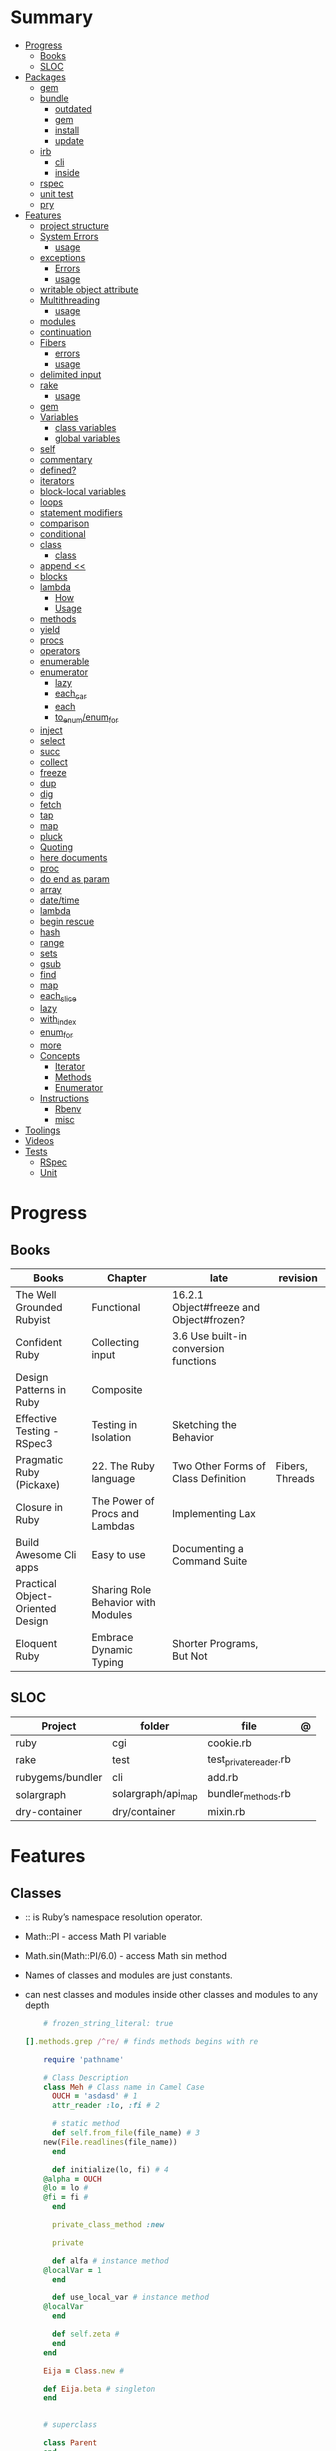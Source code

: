#+TILE: Ruby Language - Study Annotations

* Summary
  :PROPERTIES:
  :TOC:      :include all :depth 3 :ignore this
  :END:
  :CONTENTS:
  - [[#progress][Progress]]
    - [[#books][Books]]
    - [[#sloc][SLOC]]
  - [[#packages][Packages]]
    - [[#gem][gem]]
    - [[#bundle][bundle]]
      - [[#outdated][outdated]]
      - [[#gem][gem]]
      - [[#install][install]]
      - [[#update][update]]
    - [[#irb][irb]]
      - [[#cli][cli]]
      - [[#inside][inside]]
    - [[#rspec][rspec]]
    - [[#unit-test][unit test]]
    - [[#pry][pry]]
  - [[#features][Features]]
    - [[#project-structure][project structure]]
    - [[#system-errors][System Errors]]
      - [[#usage][usage]]
    - [[#exceptions][exceptions]]
      - [[#errors][Errors]]
      - [[#usage][usage]]
    - [[#writable-object-attribute][writable object attribute]]
    - [[#multithreading][Multithreading]]
      - [[#usage][usage]]
    - [[#modules][modules]]
    - [[#continuation][continuation]]
    - [[#fibers][Fibers]]
      - [[#errors][errors]]
      - [[#usage][usage]]
    - [[#delimited-input][delimited input]]
    - [[#rake][rake]]
      - [[#usage][usage]]
    - [[#gem][gem]]
    - [[#variables][Variables]]
      - [[#class-variables][class variables]]
      - [[#global-variables][global variables]]
    - [[#self][self]]
    - [[#commentary][commentary]]
    - [[#defined][defined?]]
    - [[#iterators][iterators]]
    - [[#block-local-variables][block-local variables]]
    - [[#loops][loops]]
    - [[#statement-modifiers][statement modifiers]]
    - [[#comparison][comparison]]
    - [[#conditional][conditional]]
    - [[#class][class]]
      - [[#class][class]]
    - [[#append-][append <<]]
    - [[#blocks][blocks]]
    - [[#lambda][lambda]]
      - [[#how][How]]
      - [[#usage][Usage]]
    - [[#methods][methods]]
    - [[#yield][yield]]
    - [[#procs][procs]]
    - [[#operators][operators]]
    - [[#enumerable][enumerable]]
    - [[#enumerator][enumerator]]
      - [[#lazy][lazy]]
      - [[#each_car][each_car]]
      - [[#each][each]]
      - [[#to_enumenum_for][to_enum/enum_for]]
    - [[#inject][inject]]
    - [[#select][select]]
    - [[#succ][succ]]
    - [[#collect][collect]]
    - [[#freeze][freeze]]
    - [[#dup][dup]]
    - [[#dig][dig]]
    - [[#fetch][fetch]]
    - [[#tap][tap]]
    - [[#map][map]]
    - [[#pluck][pluck]]
    - [[#quoting][Quoting]]
    - [[#here-documents][here documents]]
    - [[#proc][proc]]
    - [[#do-end-as-param][do end as param]]
    - [[#array][array]]
    - [[#datetime][date/time]]
    - [[#lambda][lambda]]
    - [[#begin-rescue][begin rescue]]
    - [[#hash][hash]]
    - [[#range][range]]
    - [[#sets][sets]]
    - [[#gsub][gsub]]
    - [[#find][find]]
    - [[#map][map]]
    - [[#each_slice][each_slice]]
    - [[#lazy][lazy]]
    - [[#with_index][with_index]]
    - [[#enum_for][enum_for]]
    - [[#more][more]]
    - [[#concepts][Concepts]]
      - [[#iterator][Iterator]]
      - [[#methods][Methods]]
      - [[#enumerator][Enumerator]]
    - [[#instructions][Instructions]]
      - [[#rbenv][Rbenv]]
      - [[#misc][misc]]
  - [[#toolings][Toolings]]
  - [[#videos][Videos]]
  - [[#tests][Tests]]
    - [[#rspec][RSpec]]
    - [[#unit][Unit]]
  :END:
* Progress
** Books
| Books                            | Chapter                            | late                                    | revision        |
|----------------------------------+------------------------------------+-----------------------------------------+-----------------|
| The Well Grounded Rubyist        | Functional                         | 16.2.1 Object#freeze and Object#frozen? |                 |
| Confident Ruby                   | Collecting input                   | 3.6 Use built-in conversion functions   |                 |
| Design Patterns in Ruby          | Composite                          |                                         |                 |
| Effective Testing - RSpec3       | Testing in Isolation               | Sketching the Behavior                  |                 |
| Pragmatic Ruby (Pickaxe)         | 22. The Ruby language              | Two Other Forms of Class Definition     | Fibers, Threads |
| Closure in Ruby                  | The Power of Procs and Lambdas     | Implementing Lax                        |                 |
| Build Awesome Cli apps           | Easy to use                        | Documenting a Command Suite             |                 |
| Practical Object-Oriented Design | Sharing Role Behavior with Modules |                                         |                 |
| Eloquent Ruby                    | Embrace Dynamic Typing             | Shorter Programs, But Not               |                 |

** SLOC
| Project          | folder             | file                   | @ |
|------------------+--------------------+------------------------+---|
| ruby             | cgi                | cookie.rb              |   |
| rake             | test               | test_private_reader.rb |   |
| rubygems/bundler | cli                | add.rb                 |   |
| solargraph       | solargraph/api_map | bundler_methods.rb     |   |
| dry-container    | dry/container      | mixin.rb               |   |

* Features
** Classes
   - :: is Ruby’s namespace resolution operator.
   - Math::PI - access Math PI variable
   - Math.sin(Math::PI/6.0) - access Math sin method
   - Names of classes and modules are just constants.
   - can nest classes and modules inside other classes and modules to any depth

    #+begin_src ruby
    # frozen_string_literal: true

[].methods.grep /^re/ # finds methods begins with re

    require 'pathname'

    # Class Description
    class Meh # Class name in Camel Case
      OUCH = 'asdasd' # 1
      attr_reader :lo, :fi # 2

      # static method
      def self.from_file(file_name) # 3
	new(File.readlines(file_name))
      end

      def initialize(lo, fi) # 4
	@alpha = OUCH
	@lo = lo #
	@fi = fi #
      end

      private_class_method :new

      private

      def alfa # instance method
	@localVar = 1
      end

      def use_local_var # instance method
	@localVar
      end

      def self.zeta #
      end
    end

    Eija = Class.new #

    def Eija.beta # singleton
    end


    # superclass

    class Parent
    end
    class Child < Parent
    end

    Child.superclass # => Parent

    #
    meth.owner
    #
    #+end_src

*** Class methods
- Class methods are singleton methods defined on objects of class `Class`.
- a method defined as a singleton method of a class object can 2also be called on subclasses of that class.

#+begin_src ruby
class C
end

def C.a_class_method
  puts "Singleton method defined on C"
end

C.a_class_method # Singleton method defined on C
#+end_src

*** include
The include directive includes all methods from the given module and make them
available as instance methods in your class

#+begin_src ruby
module Greeting
  def hello
    puts 'Hello from module'
  end
end

class MyClass
  include Greeting
end

my_class = MyClass.new
my_class.hello # => 'Hello from module'

MyClass.ancestors # [MyClass, Greeting, Object, Kernel, BasicObject]

#+end_src

*** prepend
- The extend directive includes all methods from the given module and make them
  available as class methods in your class
#+begin_src ruby
module Greeting
  def hello
    puts 'Hello from module'
  end
end

class MyClass
  extend Greeting
end

MyClass.hello # => 'Hello from module'

MyClass.singleton_class.ancestors # [#<Class:MyClass>, Greeting, #<Class:Object>, #<Class:BasicObject>, Class, Module, Object, Kernel, BasicObject
#+end_src
*** extend
- the module is placed right after your class, but when you use prepend is
  prepended, which means that it is set before your class:
#+begin_src ruby
module Greeting
  def hello
    puts "Hello from module"
    super
  end
end

class MyClass
  prepend Greeting

  def hello
    puts "Hello from class"
  end
end

MyClass.new.hello
# => "Hello from module"
# => "Hello from class"

MyClass.ancestors # => [Greeting, MyClass, Object, Kernel, BasicObject]


#+end_src
*** super
   #+begin_src ruby
   def x(y,z)
     super # passes all the parameters from the current method and hands the parameters to the method from the base class
     super() # calls the method without any arguments.
   end
   #+end_src
*** Singleton Classes
- Sometimes called meta-classes
- The Ruby standard library includes an implementation of the singleton pattern *require 'singleton'*
**** Methods
***** #singleton_class
Refers directly to the singleton class of an object
#+begin_src ruby
string = "a string"
string.singleton_class.ancestors # => [#<Class:#<String:0x0000563fb8797270>>, String, Comparable, Object,Kernel, BasicObject]
#+end_src
**** Singleton methods
** Objects
*** methods query
Returns a list of the names of public and protected methods of obj.
#+begin_src ruby
string = "aaa"
string.methods.grep(/case/).sort
#+end_src
*** private_methods / protected_methods
private and protected method names

#+begin_src ruby
Object.new.private_methods # 77
Object.new.protected_methods # 0
#+end_src
*** instance variables
*** freeze
- make objects (nearly) immutable

**** Add the following line to the top of any individual file:
# frozen_string_literal: true

**** Run your programs on the command line with a specific instruction.
This will make every string in your program frozen by default:

$ ruby --enable-frozen-string-literal my_program.rb
*** object_id
- Returns an integer identifier for obj.
- The same number will be returned on all calls to object_id for a given object, and no two active objects will share an id.

*** self
   - is a keyword
   - It does this to allow the method chaining in the line scores << 10 << 20 << 40 . Because each call to << returns the scores object, you can then call << again, passing in a new score.

     #+begin_src ruby

     class tea
       def self.drink () # Class-Level method (static)
	 puts 'drinking'
       end

       def meh
	 puts self # refers to tea class
       end

       def builder

	 self # return class
       end
     end
     #+end_src
*** methods
   default values, splat args (described later on page 120), keyword args, and a block parameter
#+begin_src ruby
def splating(*rest)
  puts rest.each { |x| puts }
end

def split_apart(first, *, last) # get first and last args, ignore middle ones
end

#+end_src
**** capture methods
#+begin_src ruby

class C
  def talk
    puts "Method-grabbing test!"
  end
end

c = C.new

meth = c.method(:talk)
meth.owner
meth.call # to exeute
meth[]
meth.()
#+end_src
**** unbind methods
unbind the method from its object and then bind it to another object, as long as
that other object is of the same class as the original object
#+begin_src ruby
class D < C
end

d = D.new
unbound = meth.unbind
unbound.bind(d).call
#+end_src

** Modules
   #+begin_src ruby

   module A
     module_function

     def foo
     end
   end

   module A
     module SubA
       def bar
       end
     end
   end


   A::foo
   A::SubA:bar

   a = Module.new

   a.class_eval do
     remove_method
     method_defined?

     attr_reader name
     alias_method x,e
   end

   #+end_src

*** Mixin

** Types
*** String
   #+begin_src ruby
   "Test" + "Test" #TestTest
   "test".capitalize #Test
   "Test".downcase #test
   "Test".chop #Tes
   "Test".next #Tesu
   "Test".reverse #tseT
   "Test".sum #416
   "Test".swapcase #tEST
   "Test".upcase #TEST
   "Test".upcase.reverse #TSET
   "Test".upcase.reverse.next
   "Test".ord
   "Test".chr
   "xyz".scan(/./) { |letter| puts letter }

   # SUBSTITUTION

   "".sub('i', '') # only does one substitution at a time, on the first instance of the text to match
   "".gsub('i', '') #  whereas gsub does multiple substitutions at once
   #+end_src

**** here documents
   #+begin_src ruby
   <<EOL # double quote document
      \n
   #{Time.now}
   EOL

   <<EOL.to_i * 10
   EOL

   <<'EOL' # single quote document
      \n
   #{Time.now}
   EOL

   <<-EOL
   EOL

   <<~EOL
   EOL

   [1,2, <<EO asdasd EO]

   a(false, <<EO asd... EO)
   #+end_src
**** dup
**** Quoting
   %char{text}
   #+begin_src ruby
   a = %q(a b c d)

   b = %Q(a b c)
   #+end_src

*** Array
   #+begin_src ruby
   h = { a: 100, b: 20 }
   h.delete_if { |key, value| value < 25 }
   h.delete(:a)
   #+end_src
*** commentary
   #+begin_src ruby
   # one line commentary

   =begin
   multiline
   commentary
   =end
   #+end_src
** Functional
*** map
   #+begin_src ruby
   a.map { |x| x.uppercase}
   a.map! { |x| x.uppercase}
   #+end_src
*** proc
   - if the last parameter in a method definition is prefixed with an ampersand,
     any associated block is converted to a Proc object, and that object is
     assigned to the parameter. This allows you to store the block for use
     later.

#+begin_src ruby
p = Proc.new { puts "yay" }
p = proc { puts "yay" }
p.call

def x(&block)
  block.call
end

x(&p) # => yay
x(p.to_proc) # => yay

y = Proc.new {|y| puts y.upcase }
%w{ David Black }.each(&y) # => DAVID BLACK

class Symbol
  def to_proc
    puts "In the new Symbol#to_proc!"
    Proc.new {|obj| obj.public_send(self) }
  end
end

def multiply_by(m)
  Proc.new {|x| puts x * m }
end
mult = multiply_by(10)
mult.call(12

   def pass_in_block(asdf, &block)
   end

   multiple_of_three = -> n { (n % 3).zero? }
   palindrome = -> n { n = n.to_s; n == n.reverse }

   p Integer
       .all
       .select(&multiple_of_three)
       .select(&palindrome)
       .first(10)

   a = Proc.new

   def initialize(name, &block) # initialize can receive proc object

     tc = TaxCalculator.new("Sales tax") {|amt| amt * 0.075 }
     tc.get_tax(100) # => "Sales tax on 100 = 7.5"

#+end_src
*** lambda
**** How
    #+begin_src ruby
    lambda { |params| ... } # form 1

    -> params { ... }  # form 2
    #+end_src
**** Usage
    #+begin_src ruby
    proc1 = -> arg { puts "In proc1 with #{arg}" }
    proc1.call "ant"

    def n_times(thing)
      lambda {|n| thing * n }
    end

    p1 = n_times(23)
    p1.call(3) # => 69
    #+end_src

** Methods
*** alias
#+begin_src ruby
class String
  alias __old_reverse__ reverse
end

class String
  alias_method :__old_reverse__, :reverse
end

#+end_src
*** autoload
   #+begin_src ruby
   autoload :SharedContext, 'rspec/core/shared_context'
   #+end_src

** Project structure
   #+begin_src ruby
   anagram/    <- top-level
   bin/      <- command-line interface goes here
   lib/      <- three library files go here
   test/     <- test files go here
   #+end_src
** Errors
*** Exceptions
   - class *Exception*
   - Custom exceptions subclasses of StandardError or its children.
   - Exception has an associated message string and a stack backtrace.
   - Custom exceptions can add extra information
   - rescue matches thrown Exception and use it. Similar to case statement
   - rescue clause with no parameter list, the parameter defaults to StandardError .
   - rescue clause can be arbitrary expressions (including method calls) that return an Exception class.
**** Errors
    - StandardError
    -
**** usage
    #+begin_src ruby

    # Exception skeleton

    f = File.open("/a/file")
    begin
    # .....
    rescue Exception
      if @esmtp then
	@esmtp = false
	retry # repeat the entire begin / end block
      else
	raise # reraise the exception. FAIL is similar
      end
    else # after RESCUE and before any ENSURE, is executed only if no exceptions are raised by the main body of code.
      puts "Congratulations-- no errors!"
    ensure
      f.close
    end

    # At the end of each rescue clause, you can give Ruby the name
    # of a local variable to receive the matched exception.
    begin
      eval string
    rescue SyntaxError, NameError => boom
      print "String doesn't compile: " + boom
    rescue StandardError => bang
      print "Error running script: " + bang
    end

    # reraises the current exception (or a RuntimeError if there is no current exception).
    # This is used in exception handlers that intercept an exception before passing it on.
    raise

    # Creates a new RuntimeError exception, setting its message to the given string.
    raise "bad mp3 encoding" #

    # first argument to create an exception and then sets the associated
    # message to the second argument and the stack trace to the third argument.
    raise InterfaceException, "Keyboard failure", caller

    raise

    raise "Missing name" if name.nil?

    if i >= names.size
      raise IndexError, "#{i} >= size (#{names.size})"
    end

    raise ArgumentError, "Name too big", caller

    # removes two routines from the backtrace
    # by passing only a subset of the call stack to the new exception:
    raise ArgumentError, "Name too big", caller[1..-1]
    #+end_src
**** begin rescue
   #+begin_src ruby
   begin
     puts 'I am before the raise.'
     raise 'An error has occured.'
     puts 'I am after the raise.'
   rescue
     puts 'I am rescued.'
   end
   #+end_src
*** Trace
**** caller
The caller method provides an array of strings. Each string represents one step in the stack trace:
#+begin_src ruby
def x
  p caller
  end
#+end_src
*** System Errors
   - SystemCallError
   - subclasses are defined in a module called Errno
**** usage
    #+begin_src ruby
    Errno::EAGAIN
    Errno::EIO
    Errno::EPERM

    Errno::EAGAIN::Errno # => 35, same error number as EWOULDBLOCK, can be interchangeable
    Errno::EPERM::Errno # => 1
    Errno::EWOULDBLOCK::Errno # => 35
    #+end_src
** path
   #+begin_src ruby
   $LOAD_PATH.each { |x| puts x } or $:

   # add dir to path
   $:.push '/your/directory/here'
   require 'yourfile'
   #+end_src
** Parallel / Concurrency
*** Thread
- If the program ends while one or more threads are running, those threads are killed.
- can be asleep or awake, and alive or dead.

#+begin_src ruby
x = Thread.new { puts "What's the big deal" }
x.value
x.join
x.exit

Thread.kill(x)

threads = []
threads << Thread.new { puts "What's the big deal" }
threads << Thread.new { 3.times { puts "Threads are fun!" } }
threads.each { |thr| thr.join }


t = Thread.new do
  (0..2).each do |n|
    begin
      File.open("part0#{n}") do |f|
        text << f.readlines
      end
    rescue Errno::ENOENT
      puts "Message from
thread: Failed on n=#{n}"
      Thread.exit
    end
  end
end
t.join

Thread.stop
t.status
t.stop?
t.alive
t.wakeup
t.join
t.inspect

t.current[:message] = "Holla"

t.fetch(:message)
t.fetch(:msg, "ola")
#+end_src
*** Fibers
- no require
- resume
- yield
- require: requiring `fiber library` gives additional `transfer` methods
**** errors
    - FiberError: calling resume after last fiber returned `nil`
**** usage
#+begin_src ruby

twos = Fiber.new do
  num = 2
  loop do
	Fiber.yield(num) unless num % 3 == 0 # returning control to the calling context
	num += 2
  end
end

10.times { print twos.resume, " " }
#+end_src

   #+begin_src ruby
   f = Fiber.new do
     x = 0
     loop do
       Fiber.yield x
       x -= 1
     end
   end
   #+end_src
*** yield
   #+begin_src ruby

   def foo
     yield
   end

   def bar
     if block_given?
       yield
     else
       'lol'
     end

     foo { p 'meh' }
     bar # => lol
     bar { p 'yahoo' } # => yahoo
   #+end_src
** writable object attribute
   #+begin_src ruby
   class ProjectList
     def initialize
       @projects = []
     end
     def projects=(list)
       @projects = list.map(&:upcase)
     end
     def [](offset)
       @projects[offset]
     end
   end

   # store list of names in uppercase
   list = ProjectList.new
   list.projects = %w{ strip sand prime sand paint sand paint rub paint }
   list[3]   # => "SAND"
   list[4]   # => "PAINT"
   #+end_src

   - attribute-setting methods
** ancestor
An array of ancestors—essentially, the method-lookup path for instances of this class.
** delimited input
   #+begin_src ruby
   # %q - Single-quoted string
   %q{\a and #{1+2} are literal}

   # %Q, % - Double-quoted string
   %Q{\a and #{1+2} are expanded}

   # %w, %W - Array of strings
   %w[ one two three ]

   # %i, %I -  Array of symbols
   %i[ one two three ]

   # %r - Regular expression pattern
   %r{cat|dog}

   # %s - A symbol
   %s!a symbol!

   # %x, `` - Shell command
   %x(df -h)

   #+end_src
** Variables
*** class variables
    - available throughout a class or module body
    - must be initialized before use
    - is shared among all instances of a class and is available within the class itself.

*** global variables
    - available throughout a program.
    - references to it returns the same object.
    - referencing an uninitialized global variable returns nil.
    - $SAFE —set to 0 by default. Setting $SAFE
      to 1 will prevent Ruby from running potentially unsafe methods like eval on
      tainted data by raising a SecurityError .

    #+begin_src ruby
    $? # return global status of last command
    $SAFE
    #+end_src
** defined?
** Iterators
   #+begin_src ruby
   3.times { p 'meh' } # easy to avoid fence-post and off-by-one errors

   9.downto(5) { p 'meh' }

   0.upto(9) { p 'meh' }

   0.step(12, 3) {|x| print x, " " }

   [ 1, 1, 2, 3, 5 ].each {|val| print val, " " }


   #+end_src
** block-local variables
   #+begin_src ruby
   square = "yes"
   total = 0
   [ 1, 2, 3 ].each do |val; square|
     square = val * val
     total += square
   end
   puts "Total = #{total}, square = #{square}"
   produces:
     Total = 14, square = yes
   #+end_src
** loops
   #+begin_src ruby
   # WHILE , UNTIL , and FOR loops are built into the language and do not introduce new scope;

   while line = gets
     # ...
   end

   until play_list.duration > 60
     play_list.add(song_list.pop)
   end

   # when an enumerator object runs out of values inside a loop , the loop will terminate cleanly.
   # newly local variables created in LOOP are not accessible outside the block
   loop do
     puts "#{short_enum.next} - #{long_enum.next}"
   end

   # not a ruby way, translated by ruby to x.each
   for song in playlist
     song.play
   end


   # NEXT skips to the end of the loop, effectively starting the next iteration
   # BREAKn

   i=0
   loop do
     i += 1
     next if i < 3
     print i
     break if i > 4 # If a conventional loop doesn’t execute a break , its value is nil .
   end

   # REDO repeats the current iteration of the loop from the start but without reevaluating
   # the condition or fetching the next element (in an iterator)
   while line = gets
     next if line =~ /^\s*#/   # skip comments
     break if line =~ /^END/   # stop at end

     # substitute stuff in backticks and try again
     redo if line.gsub!(/`(.*?)`/) { eval($1) }

     # process line ...
   end



   #+end_src
** statement modifiers
   if and unless Modifiers
   #+begin_src ruby
   puts "a = #{a}" if $DEBUG
   print total unless total.zero?
   a *= 2 while a < 100
   a -= 10 until a < 10
   #+end_src
** comparison
   #+begin_src ruby
   # ==
   # ===
   # <=>
   # =~
   # eql?
   # equal?
   # !=
   # !~
   #+end_src
** conditional
   #+begin_src ruby
   '11' || 11
   '11' or 11 # same precedence
   var ||= "default value" # assign a value to a variable only if that variable isn’t already set


   '11' && 11 # higher precedence
   '11' and 11

   !true
   not true
   #+end_src
** append <<
** blocks
   #+begin_src ruby

   #+end_src
** Regexp
** operators
   #+begin_src ruby
   val.to_s =~ /3/
   #+end_src
** enumerable
   #+begin_src ruby
   # iterate over only those lines that end with a d
   File.open("ordinal").grep(/d$/) do |line|
     puts line
   end
   #+end_src
*** compact
    #+begin_src ruby

   enum = [1, nil, 3, nil, 5].to_enum.compact
   enum = [1, nil, 3, nil, 5].to_enum.lazy.compact

    #+end_src
*** grep
#+begin_src ruby

['gr', 'xr', 'cd', 'dg'].grep /r/ # ["gr", "xr"]
['gr', 'xr', 1, 2].grep Integer # [1, 2]
["apple", "orange", "banana"].grep(/^a/)
["apple", "orange", "banana"].grep(/e$/)
[9, 10, 11, 20].grep(5..10) # [9, 10]
[9, 10, 11, 20].grep(5..10) { |n| n * 2 } # [18, 20]

times_two = ->(x) { x * 2 }
numbers.grep(5..10, &times_two) # [18, 20]

#+end_src

** System calls
*** open3
opens communication with an external program and gives you handles on the
external program’s standard input, standard output, and standard error streams.

#+begin_src ruby
require 'open3'

#+end_src

*** open
- | pipe The pipe in front of the word cat indicates that we’re looking to talk to a program and not open a file.
#+begin_src ruby

d = open("|cat", "w+")
d.puts "Hello world"
d.gets
d.close


open("|cat", "w+") {|p| p.puts("hi"); p.gets }
#+end_src
** enumerator
*** lazy
    #+begin_src ruby
    def Integer.all
      Enumerator.new do |yielder, n: 0|
	loop { yielder.yield(n += 1) }
      end.lazy
    end
    #+end_src
*** each_car
*** each
*** to_enum/enum_for
    #+begin_src ruby
    a = [ 1, 3, "cat" ]
    h = { dog: "canine", fox: "vulpine" }

    # Create Enumerators
    enum_a = a.to_enum
    enum_h = h.to_enum

    enum_a.next # 1
    enum_h.next # [:dog, "canine"]
    enum_a.next # 3
    enum_h.next # [:fox, "vulpine"]

    enum_a = a.each # create an Enumerator using an internal iterator
    #+end_src
*** generator

** succ
   increments a string value
   #+begin_src ruby
   'e'.succ # f
   #+end_src

** Each
*** collect
   #+begin_src ruby
   ["H", "A", "L"].collect {|x| x.succ } # => ["I", "B", "M"]
   #+end_src
*** select
*** inject
   accumulate a value across the members of a collection
** freeze
   #+begin_src ruby
   person1.freeze # prevent modifications to the object
   #+end_src
** dup
   #+begin_src ruby
   person1 = "Tim"
   person2 = person1.dup # not aliasing person1
   #+end_src
** dig
** fetch
** tap
** pluck
** do end as param
   #+begin_src ruby
   x = (do  1 + 2 end)
   x = (do 'a' + 'b' end).join(',')
   #+end_src
** array
   #+begin_src ruby
   # creation
   a = [1, ["a", "b"], 4]
   a = Array.new(1,2)
   a = arr = %w( Hey!\tIt is now -#{Time.now}- )


   # indexing
   arr[1][0]
   [1,2][0]
   arr.dig(3,0) value_at, a[2,3] = ..
				   a[2..3]
   a.slice()
   a.[]=(0, "first")
   a.[](2)
   a = %w(a b c)
   a= %W({a} b c)
   x.to_ary
   x.to_arr
   Array()
   def string.to_arr
   end
   a.unshift(0)
   a.push(1,2,3)
   a << 5
   a.pop
   a.shift
   a.concat
   a.replace([1,2,3])
   a.flatten
   a.reverse
   a.join(" , ")
   a = *
       a.uniq
   a.compact
   a.size
   a.empty
   a.include?
   a.first
   a.last
   a.sample # return
   a.count(1)
   #+end_src
   [[file:path]]
** date/time
   #+begin_src ruby
   require 'date'
   d = date.today

   require 'time'
   t = time.zxcz
   #+end_src
** lambda
   #+begin_src ruby
   l = -> { xx; aa }
   l = lambda do
     yield xx
   end
   #+end_src
** hash
   #+begin_src ruby
   h = Hash.new
   h = { one: 1, :two => 2 }
   h = Hash[1, "one", 2, "two"]

   h.rehash # force the hash to be reindexed


   h["1"] = 1
   h.[]=("New York", "NY")
   h.store("New York", "NY")
   a.update(b)
   a.merge(b)
   h.select {k,vk > 1 } !
   h.reject {  k,v  k > 1 } !
   h.reject! {  k,v  k > 1 }
   h = { street: "127th Street", apt: nil }.compact !
   h = { street: "127th Street", apt: nil }.compact!
   h.invert
   h.clear
   h = {...}.replace({...})
   h.key?
   h.empty?
   #+end_src
** range
   #+begin_src ruby
   # create a new range object
   r = 1..2

   # include all elements
   r =  1..99

   # exclude last element
   r = 1...199

   # verbose object creation
   r = Range.new(1,100)
   r = Range.new(1,100, true)

   # methods
   r.cover? 2
   r.include? 3
   r.max
   r.reject {}
   r.inject {}

   # range of object need to return the next object `succ` and be comparable <=>

   # ranges as conditions
   while line = gets
     puts line if line =~ /start/ .. line =~ /end/
   end

   # ranges as intervals
   (1..10) === 5   # => true
   (1..10) === 15  # => false





   #+end_src
** sets
   #+begin_src ruby
   s = Set.new(array)
   s = Set.new(names) {name name.upcase }
   s << 5
   s.add 5
   s.delete(1)
   s.intersection|&| x
   s.union x
   s + x
   s.difference x
   s - x
   s ^ x
   s.merge [2]
   s.subset? b
   s.superset? b
   s.proper_subset? x
   s.proper_superset? x
   #+end_src
** gsub
   Returns a copy of str with all occurrences of pattern substituted for the second argument.                                                                                                                                                                                                                                                                                                                              |
** find
   #+begin_src ruby
   a.find { ¦n¦ n > 5 }
   a.find { ¦n¦ n > 5 }
   a.find_all
   a.select
   a.reject
   a.map
   #+end_src
** each_slice
   #+begin_src ruby
   animals.each_slice(2).map do |predator, prey|
   #+end_src
** lazy
   #+begin_src ruby
   (1..Float::INFINITY).lazy.select {|n| n % 3 == 0 }
   #+end_src
** with_index
   #+begin_src ruby
   ['a'..'z').map.with_index {|letter,i| [letter, i] } // Output: [["a", 0], ["b", 1], etc.]
   my_enum.take(5).force // actual result rather than lazy enumerator
   #+end_src
** Eval
*** eval
#+begin_src ruby
eval("puts 'x'")
eval("puts 'x'", b) # b for binding
#+end_src
*** instance_eval
    - class methods
*** Binding
#+begin_src ruby
def use_a_binding(b)
  eval("puts str", b)
end
str = "I'm a string in top-level binding!"
use_a_binding(binding)
#+end_src
*** instance_exec
- take arguments. Any arguments you pass it will be passed, in turn, to the code block.
#+begin_src ruby
string = "A sample string"
string.instance_exec("s") {|delim| self.split(delim) }
#+end_src
*** class_eval
- instance methods
#+begin_src ruby
c = Class.new
c.class_eval do
  def some_method
    puts "Created in class_eval"
  end
end

c_instance = c.new
c_instance.some_method
#+end_src
*** evals perils
#+begin_src ruby
x = gets
"any user input here\n"
x.tainted?
true
#+end_src
*** define_method
#+begin_src ruby
C.class_eval { define_method ("talk") { puts var }
#+end_src
** Callbacks / Hooks
Callbacks and hooks methods are called when a particular event takes place during the run of a program.

#+begin_src ruby
#+end_src
*** method_missing
*** respond_to_missingp

** Metaprogramming
*** instance_variable_set
*** Object#instance_exec
*** Module#class_exec
*** Module#module_exec
** Enumerator
*** enum_for
   #+begin_src ruby
   e = names.enum_for(:inject, "Names: ")
   #+end_src
** Misc
   |                        |                                                                                                           |                                                                                                             |
   |------------------------+-----------------------------------------------------------------------------------------------------------+-------------------------------------------------------------------------------------------------------------|
   | drop_while             | a.drop_while { true }                                                                                     |                                                                                                             |
   | take_while             | a.take_while { true }                                                                                     |                                                                                                             |
   | find_all               | a.find_all ¦ a.select                                                                                     |                                                                                                             |
   | reject                 | a.reject { ¦i¦ i > 4 } ¦ a.reject! { ¦i¦ i > 4 }                                                          |                                                                                                             |
   | select                 |                                                                                                           |                                                                                                             |
   | grep                   | a.grep(//o//) ¦ a.grep(String) ¦ a.grep(50..100) ¦                                                          |                                                                                                             |
   | group_by               | a.group_by { ¦s¦ s.size }                                                                                 |                                                                                                             |
   | match                  | //n//.match(s)                                                                                              |                                                                                                             |
   | String                 | 'C'.size ¦ each_byte ¦ each_line ¦ each_codepoint ¦ each_char ¦ s.bytes ¦                                 |                                                                                                             |
   | min/min_by             | a.min { ¦a,b¦ a.size <=> b.size } ¦  a.min { ¦lang¦ lang.size } ¦ state_hash.min_by { ¦name, abbr¦ name } |                                                                                                             |
   | max/max_by             |                                                                                                           |                                                                                                             |
   | minmax/minmax_by       | a.minmax ¦ a.minmax_by { ¦lang¦ lang.size }                                                               |                                                                                                             |
   | reverse_each           | [1,2,3].reverse_each { ¦e¦ puts e * 10 }                                                                  |                                                                                                             |
   | with_index             | letters.each.with_index {¦(key,value),i¦ puts i }                                                         |                                                                                                             |
   | each_index             | names.each.with_index(1) { ¦pres, i¦ p i }                                                                |                                                                                                             |
   | each_slice             |                                                                                                           |                                                                                                             |
   | each_cons              |                                                                                                           |                                                                                                             |
   | slice_before           | a.slice_before(\/=/).to_a ¦ (1..10).slice_before { ¦num¦ num % 2 == 0 }.to_a ¦                            |                                                                                                             |
   | slice_after            |                                                                                                           |                                                                                                             |
   | slice_when             | a.slice_when { ¦i,j¦ i == j }.to_a                                                                        |                                                                                                             |
   | inject/reduce          | [1,2,3,4].inject(:+)                                                                                      |                                                                                                             |
   | cycle                  |                                                                                                           |                                                                                                             |
   | map                    | names.map { ¦name¦ name.upcase } ¦  x = 5.times.map { Apple.new(rand(100..900)) }                         |                                                                                                             |
   | map!                   |                                                                                                           |                                                                                                             |
   | symbol-argument blocks | names.map(&:upcase)                                                                                       |                                                                                                             |
   | <=>                    | Apple#<=> ¦ Apple.sort { ¦a,b¦ a.brand <=> b.brand } ¦                                                    | implementing a spaceship test method is enough to sort a class, or use a block to sort, or even override it |
   | comparable             | Apple#<=> ¦                                                                                               | include comparable                                                                                          |
   | clamp                  |                                                                                                           |                                                                                                             |
   | between                |                                                                                                           |                                                                                                             |
   | functions              | -> (args) {} ¦ Sum = -> (a, b) { a + b }                                                                  |                                                                                                             |
   | <<                     | yielder                                                                                                   |                                                                                                             |
   |                        | enum_for                                                                                                  |                                                                                                             |
   |                        | to_enum                                                                                                   |                                                                                                             |
   | dup                    |                                                                                                           |                                                                                                             |
   |------------------------+-----------------------------------------------------------------------------------------------------------+-------------------------------------------------------------------------------------------------------------|
** Concepts
*** Iterator
    - is a method
    - it start and finish in the same call
*** Methods
**** Methods chaining
     creates a new object at it chains
     #+begin_src ruby
     puts animals.select {¦n¦ n[0] < 'M' }.map(&:upcase).join(", ")
     #+end_src
*** Enumerator
    - is an object
    - chaining
    - block based
    - method attachment (enum_for)
    - un-overriding of methods in Enumerable
    - maintain state
    - is an enumerable object
    - can add enumerability to objects
    - can stop and resume collection cycling
** Instructions
*** Rbenv
    rbenv global 2.3.0 && rbenv rehash
*** misc
    - $! → Exception: The exception object passed to raise.
    - $@ → Array: The stack backtrace generated by the last exception.
    - $& → String : The string matched (following a successful pattern match). This variable is local to the current scope.

** Builtin Modifications
*** additive change
- adding a method that doesn’t exist.
- doesn’t clobber existing methods.
-
*** Pass-through
- overriding an existing method in such a way that the original version of the method ends up getting called along with the new version.
-
*** Additive / Pass-Through Hybrids
- is a method that has the same name as an existing core
  method, calls the old version of the method (so it’s not an out-and-out
  replacement), and adds something to the method’s interface.
-

* Packages
** Packagement
*** gem
    |                             |   |
    |-----------------------------+---|
    | install <name> -v <version> |   |
    | which                       |   |
    | list                        |   |
    | search                      |   |
    | env                         |   |
    | info <name>                 |   |

#+begin_src shell-script
   gem build GEM.gemspec
   gem install --user-install pkg/GEM
   gem list GEM -d
#+end_src
*** bundle
**** outdated
**** gem
     |                   |                                                    |
     |-------------------+----------------------------------------------------|
     | <name>            | Generate a project skeleton for creating a rubygem |
     | list              |                                                    |
     | which <name>      |                                                    |
     | gem search <name> |                                                    |

**** install
     bundle config set --local deployment 'true'
**** update
     | subcommand                  | desc                                                       |
     |-----------------------------+------------------------------------------------------------|
     | all                         | update all gems                                            |
     | --group=<name>, -g=[<name>] | Only update the gems in the specified group.               |
     | --source=<name>             | The name of a :git or :path source used in the Gemfile(5). |
     | --quiet                     |                                                            |
     | --redownload                |                                                            |
     | --minor                     | Prefer updating only to next minor version.                |
     | --major                     | Prefer updating to next major version (default).           |
     |                             |                                                            |

** Testing
*** RSpec
    Behaviour Driven Development for Ruby
**** Config
***** .rspec
      Default command-line flags
***** spec/spec_helper.rb
|                                          |   |
|------------------------------------------+---|
| Configuration options                    |   |
| config.filter_gems_from_backtrace <list> |   |
|                                          |   |

****** Options
       - ENV['RACK_ENV'] = 'test'
**** Cli
     | cmd                          | desc                                             |
     |------------------------------+--------------------------------------------------|
     | --init                       | Initialize your project with RSpec.              |
     | --profile                    | test time                                        |
     | --format <type>              |                                                  |
     | folder                       | run allfolders specs                             |
     | spec                         | run just one spec                                |
     | -e <name>                    | run spec(s) begins w/ name                       |
     | <file>:N                     | run examples in lineN of file                    |
     | --only-failures              |                                                  |
     | --next-failure               |                                                  |
     | --tag last_run_status:failed |                                                  |
     | --tag focus                  |                                                  |
     | describe                     | creates an example group (set of related tests). |
     | expect                       | verifies an expected outcome (assertion)         |
     | example                      | individual test                                  |

**** Terms
 - Example group defines what you’re testing—in this case, a sandwich—and keeps related specs together.
 -
 - Arrange/Act/Assert pattern

**** Features
***** before
#+begin_src ruby
before do
  allow(ledger).to receive(:record)
                     .with(expense)
                     .and_return(RecordResult.new(false, 417, 'Expense incomplete'))
end
#+end_src

***** pending

***** let
#+begin_src ruby
let(:expense) { { 'some' => 'data' } }
#+end_src

**** Commands
     |                                   |                                      |
     |-----------------------------------+--------------------------------------|
     | RSpec.describe                    |                                      |
     | describe                          |                                      |
     | context                           |                                      |
     | it 'foo bar'                      |                                      |
     | expect(foo).to eq(bar)            |                                      |
     | expect(foo).to be > :bar          |                                      |
     | before(:xx)                       |                                      |
     | after(:xxx)                       |                                      |
     | before(:context)                  |                                      |
     | after(:context)                   |                                      |
     | let(:foo) { Bar.new }             |                                      |
     | pending 'foo not yet implemented' |                                      |
     | skip or xit 'foo bar'             | x prepended to it '' to skip example |
**** Expect
     |                                   |   |
     |-----------------------------------+---|
     | to                                |   |
     | include(<obj>: a_kind_of(<Class>) |   |

**** metadata
     |                               |   |
     |-------------------------------+---|
     | context 'foobar', focus: true |   |
     |                               |   |
*** Minitest
**** setup

** Console
*** irb
**** cli
|                                            |                               |
|--------------------------------------------+-------------------------------|
| -r ./<file>                                |                               |
| irb_load                                   |                               |
| irb_source                                 |                               |
| --prompt <my-prompt>                       |                               |
| -I                                         | include path                  |
| RUBYOPT=--enable-frozen-string-literal irb | freeze all strings in section |
|                                            |                               |
**** inside
     |                           |         |
     |---------------------------+---------|
     | context.use_tracer = true | tracker |
     |                           |         |
*** pry
*** rake
   - -T: list avaiable tasks
   - spec: run spec tests

**** usage
    #+begin_src ruby
    # desc:
    # task:

    desc "Remove Unix and Windows backup files"
    task :delete_backups => [ :delete_unix_backups, :delete_windows_backups ] do # depends on two other tasks
      puts "All backups deleted"
    end
    #+end_src
** Serialization
*** JSON
**** Commands
     |                 |   |
     |-----------------+---|
     | generate <this> |   |

*** YAML
**** Commands
     |                 |               |
     |-----------------+---------------|
     | YAML.dump <obj> |               |
     | <obj>.to_yaml   | same as above |
     |                 |               |

** Web Applications
*** [[http://sinatrarb.com/][Sinatra]]
    Sinatra is a DSL for quickly creating web applications
*** [[https://rubyonrails.org/][Ruby On Rails]]
    A web-application framework that includes everything needed to create database-backed web applications

** HTTP
*** Rack
** Documentation
*** Rdoc
    - nodoc: [all]


*** console
    |        |   |
    |--------+---|
    | --all  |   |
    | --fmt  |   |
    | --main |   |

** Formatter
*** Rufo
**** [[https://github.com/ruby-formatter/rufo/blob/master/docs/settings.md][Settings]]
** Currency
   - Money: A Ruby Library for dealing with money and currency conversion.
** Profiling
   - ruby-prof
** Web-server
  - rack: A modular Ruby web server interface.
* Modules
Useful bultin modules
** continuation
   - require 'continuation'
** forwardable
The Forwardable module provides delegation of specified methods to a designated
object, using the methods def_delegator and def_delegators.

*** def_delegators

** Kernel
*** global_variables
|            |                                                                          |
|------------+--------------------------------------------------------------------------|
| $:         | library load path, also available as                                     |
| $LOAD_PATH | idem                                                                     |
| $0         | name of the file in which execution of the current program was initiated |
| $FILENAME  | (the name of the file currently being executed                           |
| _          | value of the last expression evaluated by irb.                           |
|            |                                                                          |

*** local_variables

** ObjectSpace
The objspace library extends the ObjectSpace module and adds several
methods to get internal statistic information about object/memory
management.
* Toolings
** Online
   https://rubular.com
* Videos
  https://www.youtube.com/watch?v=hnGVFzZ0DuI - "300x faster ruby" - Dana Sherson
* Best Practices
** Methods
- methods have four parts
  1. Collecting input
  2. Performing work
  3. Delivering output
  4. Handling failures
 - asd
   1. We must identify the messages we want to send in order to accomplish the task at hand.
   2. We must identify the roles which correspond to those messages.
   3. We must ensure the method's logic receives objects which can play those roles
